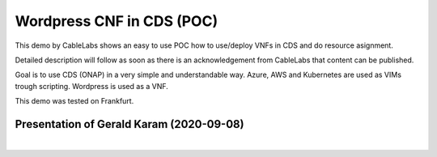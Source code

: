 .. This work is licensed under a Creative Commons Attribution 4.0
.. International License. http://creativecommons.org/licenses/by/4.0
.. Copyright (C) 2020 Deutsche Telekom AG.

Wordpress CNF in CDS (POC)
==========================

This demo by CableLabs shows an easy to use POC how to use/deploy VNFs in CDS and do resource asignment.

Detailed description will follow as soon as there is an acknowledgement from CableLabs that content can be published.

Goal is to use CDS (ONAP) in a very simple and understandable way. Azure, AWS
and Kubernetes are used as VIMs trough scripting. Wordpress is used as a VNF.

This demo was tested on Frankfurt.

Presentation of Gerald Karam (2020-09-08)
~~~~~~~~~~~~~~~~~~~~~~~~~~~~~~~~~~~~~~~~~~~

.. raw:: html

   <!-- original size of video is 1920x1080-->
   <div style="position: relative; max-width: 100%; height: auto;">
      <iframe width="800" height="450" src="https://www.youtube.com/embed/mgMpI_irp4I" frameborder="0"
      allow="accelerometer; autoplay; encrypted-media; gyroscope; picture-in-picture" allowfullscreen></iframe>
   </div>

|